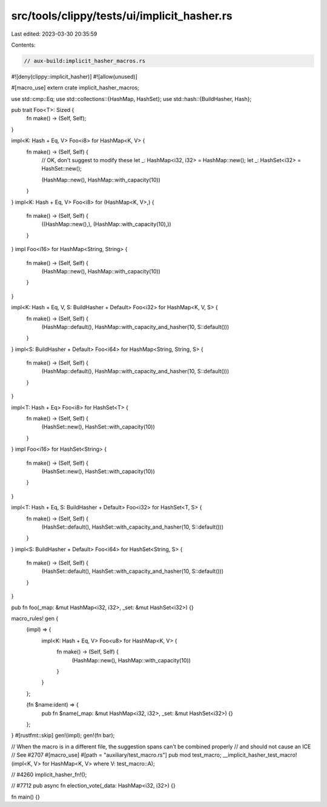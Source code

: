 src/tools/clippy/tests/ui/implicit_hasher.rs
============================================

Last edited: 2023-03-30 20:35:59

Contents:

.. code-block:: rs

    // aux-build:implicit_hasher_macros.rs
#![deny(clippy::implicit_hasher)]
#![allow(unused)]

#[macro_use]
extern crate implicit_hasher_macros;

use std::cmp::Eq;
use std::collections::{HashMap, HashSet};
use std::hash::{BuildHasher, Hash};

pub trait Foo<T>: Sized {
    fn make() -> (Self, Self);
}

impl<K: Hash + Eq, V> Foo<i8> for HashMap<K, V> {
    fn make() -> (Self, Self) {
        // OK, don't suggest to modify these
        let _: HashMap<i32, i32> = HashMap::new();
        let _: HashSet<i32> = HashSet::new();

        (HashMap::new(), HashMap::with_capacity(10))
    }
}
impl<K: Hash + Eq, V> Foo<i8> for (HashMap<K, V>,) {
    fn make() -> (Self, Self) {
        ((HashMap::new(),), (HashMap::with_capacity(10),))
    }
}
impl Foo<i16> for HashMap<String, String> {
    fn make() -> (Self, Self) {
        (HashMap::new(), HashMap::with_capacity(10))
    }
}

impl<K: Hash + Eq, V, S: BuildHasher + Default> Foo<i32> for HashMap<K, V, S> {
    fn make() -> (Self, Self) {
        (HashMap::default(), HashMap::with_capacity_and_hasher(10, S::default()))
    }
}
impl<S: BuildHasher + Default> Foo<i64> for HashMap<String, String, S> {
    fn make() -> (Self, Self) {
        (HashMap::default(), HashMap::with_capacity_and_hasher(10, S::default()))
    }
}

impl<T: Hash + Eq> Foo<i8> for HashSet<T> {
    fn make() -> (Self, Self) {
        (HashSet::new(), HashSet::with_capacity(10))
    }
}
impl Foo<i16> for HashSet<String> {
    fn make() -> (Self, Self) {
        (HashSet::new(), HashSet::with_capacity(10))
    }
}

impl<T: Hash + Eq, S: BuildHasher + Default> Foo<i32> for HashSet<T, S> {
    fn make() -> (Self, Self) {
        (HashSet::default(), HashSet::with_capacity_and_hasher(10, S::default()))
    }
}
impl<S: BuildHasher + Default> Foo<i64> for HashSet<String, S> {
    fn make() -> (Self, Self) {
        (HashSet::default(), HashSet::with_capacity_and_hasher(10, S::default()))
    }
}

pub fn foo(_map: &mut HashMap<i32, i32>, _set: &mut HashSet<i32>) {}

macro_rules! gen {
    (impl) => {
        impl<K: Hash + Eq, V> Foo<u8> for HashMap<K, V> {
            fn make() -> (Self, Self) {
                (HashMap::new(), HashMap::with_capacity(10))
            }
        }
    };

    (fn $name:ident) => {
        pub fn $name(_map: &mut HashMap<i32, i32>, _set: &mut HashSet<i32>) {}
    };
}
#[rustfmt::skip]
gen!(impl);
gen!(fn bar);

// When the macro is in a different file, the suggestion spans can't be combined properly
// and should not cause an ICE
// See #2707
#[macro_use]
#[path = "auxiliary/test_macro.rs"]
pub mod test_macro;
__implicit_hasher_test_macro!(impl<K, V> for HashMap<K, V> where V: test_macro::A);

// #4260
implicit_hasher_fn!();

// #7712
pub async fn election_vote(_data: HashMap<i32, i32>) {}

fn main() {}


